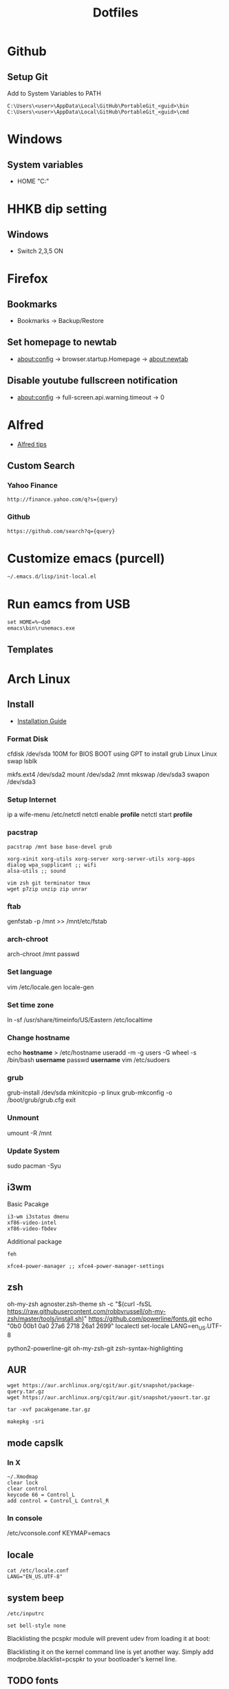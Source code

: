 #+TITLE: Dotfiles
#+STARPUP: showall

* Github
** Setup Git
Add to System Variables to PATH
#+BEGIN_EXAMPLE
C:\Users\<user>\AppData\Local\GitHub\PortableGit_<guid>\bin
C:\Users\<user>\AppData\Local\GitHub\PortableGit_<guid>\cmd
#+END_EXAMPLE

* Windows
** System variables
- HOME "C:\Home"

* HHKB dip setting
** Windows
- Switch 2,3,5 ON

* Firefox
** Bookmarks
- Bookmarks -> Backup/Restore

** Set homepage to newtab
- about:config -> browser.startup.Homepage -> about:newtab

** Disable youtube fullscreen notification
- about:config -> full-screen.api.warning.timeout -> 0

* Alfred
- [[http://alfredtips.com/home/][Alfred tips]]

** Custom Search
*** Yahoo Finance
#+BEGIN_src
http://finance.yahoo.com/q?s={query}
#+END_src

*** Github
#+BEGIN_src
https://github.com/search?q={query}
#+END_src

* Customize emacs (purcell)
#+BEGIN_SRC
~/.emacs.d/lisp/init-local.el
#+END_SRC

* Run eamcs from USB
#+BEGIN_SRC
set HOME=%~dp0
emacs\bin\runemacs.exe
#+END_SRC

** Templates
* Arch Linux
** Install
- [[https://wiki.archlinux.org/index.php/Installation_guide][Installation Guide]]
*** Format Disk
cfdisk /dev/sda
100M for BIOS BOOT using GPT to install grub
Linux
Linux swap
lsblk

mkfs.ext4 /dev/sda2
mount /dev/sda2 /mnt
mkswap /dev/sda3
swapon /dev/sda3
*** Setup Internet
ip a
wife-menu
/etc/netctl
netctl enable *profile*
netctl start *profile*
*** pacstrap
#+BEGIN_SRC
pacstrap /mnt base base-devel grub

xorg-xinit xorg-utils xorg-server xorg-server-utils xorg-apps
dialog wpa_supplicant ;; wifi
alsa-utils ;; sound

vim zsh git terminator tmux
wget p7zip unzip zip unrar
#+END_SRC
*** ftab
genfstab -p /mnt >> /mnt/etc/fstab
*** arch-chroot
arch-chroot /mnt
passwd
*** Set language
vim /etc/locale.gen
locale-gen
*** Set time zone
ln -sf /usr/share/timeinfo/US/Eastern /etc/localtime
*** Change hostname
echo *hostname* > /etc/hostname
useradd -m -g users -G wheel -s /bin/bash *username*
passwd *username*
vim /etc/sudoers
*** grub
grub-install /dev/sda
mkinitcpio -p linux
grub-mkconfig -o /boot/grub/grub.cfg
exit
*** Unmount
umount -R /mnt
*** Update System
sudo pacman -Syu
** i3wm
Basic Pacakge
#+BEGIN_SRC
i3-wm i3status dmenu
xf86-video-intel
xf86-video-fbdev
#+END_SRC

Additional package
#+BEGIN_SRC
feh

xfce4-power-manager ;; xfce4-power-manager-settings
#+END_SRC

** zsh
oh-my-zsh
agnoster.zsh-theme
sh -c "$(curl -fsSL https://raw.githubusercontent.com/robbyrussell/oh-my-zsh/master/tools/install.sh)"
https://github.com/powerline/fonts.git
echo "\ue0b0 \u00b1 \ue0a0 \u27a6 \u2718 \u26a1 \u2699"
localectl set-locale LANG=en_US.UTF-8

python2-powerline-git
oh-my-zsh-git
zsh-syntax-highlighting
** AUR
#+BEGIN_SRC
wget https://aur.archlinux.org/cgit/aur.git/snapshot/package-query.tar.gz
wget https://aur.archlinux.org/cgit/aur.git/snapshot/yaourt.tar.gz

tar -xvf pacakgename.tar.gz

makepkg -sri
#+END_SRC
** mode capslk
*** In X
#+BEGIN_SRC
~/.Xmodmap
clear lock
clear control
keycode 66 = Control_L
add control = Control_L Control_R
#+END_SRC

*** In console
/etc/vconsole.conf
KEYMAP=emacs
** locale
#+BEGIN_SRC
cat /etc/locale.conf
LANG="EN_US.UTF-8"
#+END_SRC
** system beep
~/etc/inputrc~
#+BEGIN_SRC
set bell-style none
#+END_SRC
Blacklisting the pcspkr module will prevent udev from loading it at boot:
# echo "blacklist pcspkr" > /etc/modprobe.d/nobeep.conf
Blacklisting it on the kernel command line is yet another way. Simply add modprobe.blacklist=pcspkr to your bootloader's kernel line.
** TODO fonts
xorg-xlsfonts
** TODO test .Xresources
xrdb -load ~/.Xresources
** time
pacman -S ntp
reboot
ntpq -p ;; show list
** TODO auto wireless network
** TODO login screen
** conky+ i3status
- create conky as executable script, best put in .config/conky/conky, and also .conkyrc
chmod u+x on conky
